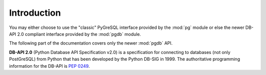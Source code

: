 Introduction
============

You may either choose to use the "classic" PyGreSQL interface provided by
the :mod:`pg` module or else the newer DB-API 2.0 compliant interface
provided by the :mod:`pgdb` module.

The following part of the documentation covers only the newer :mod:`pgdb` API.

**DB-API 2.0** (Python Database API Specification v2.0)
is a specification for connecting to databases (not only PostGreSQL)
from Python that has been developed by the Python DB-SIG in 1999.
The authoritative programming information for the DB-API is :pep:`0249`.

.. seealso::

    A useful tutorial-like `introduction to the DB-API
    <http://www2.linuxjournal.com/lj-issues/issue49/2605.html>`_
    has been written by Andrew M. Kuchling for the LINUX Journal in 1998.
